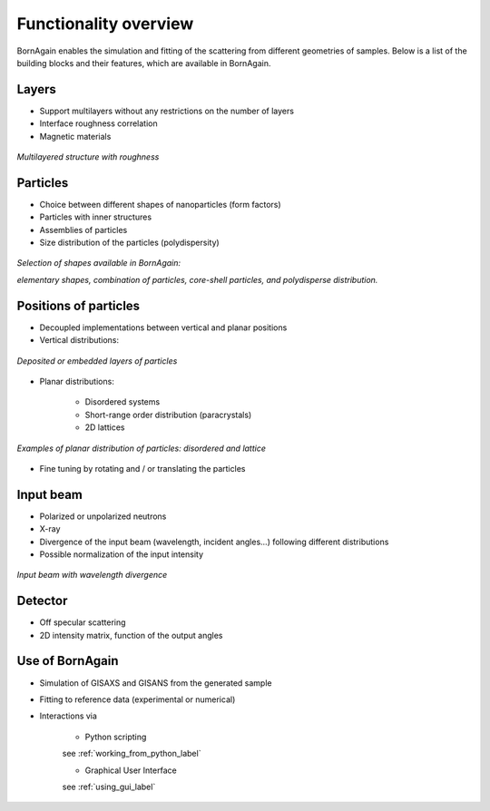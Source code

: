 
Functionality overview
=============================
BornAgain enables the simulation and fitting of the scattering from different geometries of samples. Below is a list of the building blocks and their features, which are available in BornAgain.

Layers
----------------------------------------------------

* Support multilayers without any restrictions on the number of layers
* Interface roughness correlation
* Magnetic materials

.. figure:: ../../_static/fct_layer.png
   :width: 200px
   :align: center
   :figclass: align-center

   *Multilayered structure with roughness*



Particles
----------------------------------------------------

* Choice between different shapes of nanoparticles (form factors)
* Particles with inner structures
* Assemblies of particles
* Size distribution of the particles (polydispersity)

.. figure:: ../../_static/fct_diff_ff.png
     :align: center

     *Selection of shapes available in BornAgain:*

     *elementary shapes, combination of particles, core-shell particles, and polydisperse distribution.*




Positions of particles
----------------------------------------------------
* Decoupled implementations between vertical and planar positions
* Vertical distributions:


.. figure:: ../../_static/fct_buried_emb_part.png
   :width: 200px
   :align: center
   :figclass: align-center

   *Deposited or embedded layers of particles*
   
   


* Planar distributions:

    * Disordered systems
    * Short-range order distribution (paracrystals)
    * 2D lattices


.. figure:: ../../_static/fct_disorder_lattice.png
   :width: 400px
   :align: center
   :figclass: align-center

   *Examples of planar distribution of particles: disordered and lattice*
   
   


* Fine tuning by rotating and / or translating the particles



Input beam
----------------------------------------------------
* Polarized or unpolarized neutrons
* X-ray
* Divergence of the input beam (wavelength, incident angles...)
  following different distributions
* Possible normalization of the input intensity


.. figure:: ../../_static/fct_beamdiv.png
   :width: 250px
   :align: center
   :figclass: align-center
   
   *Input beam with wavelength divergence*


Detector
----------------------------------------------------
* Off specular scattering
* 2D intensity matrix, function of the output angles



Use of BornAgain
----------------------------------------------------
* Simulation of GISAXS and GISANS from the generated sample
* Fitting to reference data (experimental or numerical)
* Interactions via 

    * Python scripting

    see :ref:`working_from_python_label`
    
    * Graphical User Interface

    see :ref:`using_gui_label`
